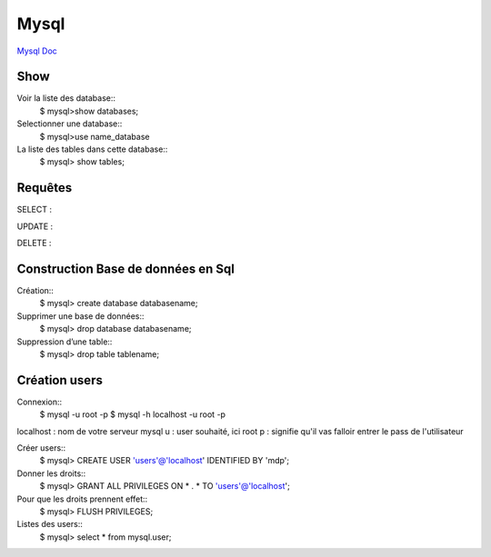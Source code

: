 .. index::
   single: Mysql; Show

Mysql
===================
`Mysql Doc <https://dev.mysql.com/doc/>`_

Show
-------------------
Voir la liste des database::
   $ mysql>show databases;  

Selectionner une database:: 
   $ mysql>use name_database

La liste des tables dans cette database::  
   $ mysql> show tables;

Requêtes
-------------------

SELECT : 

UPDATE : 

DELETE : 

Construction Base de données en Sql 
-------------------

Création::
   $ mysql> create database databasename;

Supprimer une base de données:: 
   $ mysql> drop database databasename;

Suppression d’une table::
    $ mysql> drop table tablename;

Création users
-------------------

Connexion:: 
   $ mysql -u root -p 
   $ mysql -h localhost -u root -p

localhost : nom de votre serveur mysql
u : user souhaité, ici root
p : signifie qu'il vas falloir entrer le pass de l'utilisateur

Créer users::
   $ mysql> CREATE USER 'users'@'localhost' IDENTIFIED BY 'mdp'; 

Donner les droits:: 
   $ mysql> GRANT ALL PRIVILEGES ON * . * TO 'users'@'localhost';

Pour que les droits prennent effet::
   $ mysql> FLUSH PRIVILEGES;

Listes des users::
   $ mysql> select * from mysql.user;


====== ============ =======
ID    Availability Name
====== ============ =======
1      N/A          Biros
2      42           piskoty
3      N/A          beton
====== ============ =======


